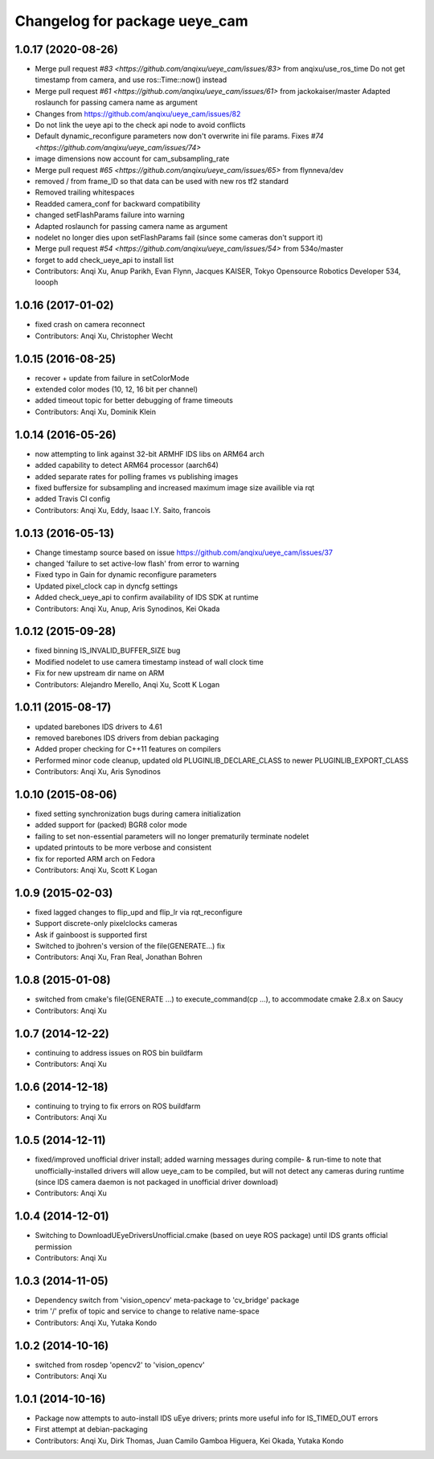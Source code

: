 ^^^^^^^^^^^^^^^^^^^^^^^^^^^^^^
Changelog for package ueye_cam
^^^^^^^^^^^^^^^^^^^^^^^^^^^^^^

1.0.17 (2020-08-26)
-------------------
* Merge pull request `#83 <https://github.com/anqixu/ueye_cam/issues/83>` from anqixu/use_ros_time
  Do not get timestamp from camera, and use ros::Time::now() instead
* Merge pull request `#61 <https://github.com/anqixu/ueye_cam/issues/61>` from jackokaiser/master
  Adapted roslaunch for passing camera name as argument
* Changes from https://github.com/anqixu/ueye_cam/issues/82
* Do not link the ueye api to the check api node to avoid conflicts
* Default dynamic_reconfigure parameters now don't overwrite ini file params.
  Fixes `#74 <https://github.com/anqixu/ueye_cam/issues/74>`
* image dimensions now account for cam_subsampling_rate
* Merge pull request `#65 <https://github.com/anqixu/ueye_cam/issues/65>` from flynneva/dev
* removed / from frame_ID so that data can be used with new ros tf2 standard
* Removed trailing whitespaces
* Readded camera_conf for backward compatibility
* changed setFlashParams failure into warning
* Adapted roslaunch for passing camera name as argument
* nodelet no longer dies upon setFlashParams fail (since some cameras don't support it)
* Merge pull request `#54 <https://github.com/anqixu/ueye_cam/issues/54>` from 534o/master
* forget to add check_ueye_api to install list
* Contributors: Anqi Xu, Anup Parikh, Evan Flynn, Jacques KAISER, Tokyo Opensource Robotics Developer 534, loooph

1.0.16 (2017-01-02)
-------------------
* fixed crash on camera reconnect
* Contributors: Anqi Xu, Christopher Wecht

1.0.15 (2016-08-25)
-------------------
* recover + update from failure in setColorMode
* extended color modes (10, 12, 16 bit per channel)
* added timeout topic for better debugging of frame timeouts
* Contributors: Anqi Xu, Dominik Klein

1.0.14 (2016-05-26)
-------------------
* now attempting to link against 32-bit ARMHF IDS libs on ARM64 arch
* added capability to detect ARM64 processor (aarch64)
* added separate rates for polling frames vs publishing images 
* fixed buffersize for subsampling and increased maximum image size availible via rqt
* added Travis CI config
* Contributors: Anqi Xu, Eddy, Isaac I.Y. Saito, francois

1.0.13 (2016-05-13)
-------------------
* Change timestamp source based on issue https://github.com/anqixu/ueye_cam/issues/37
* changed 'failure to set active-low flash' from error to warning
* Fixed typo in Gain for dynamic reconfigure parameters
* Updated pixel_clock cap in dyncfg settings
* Added check_ueye_api to confirm availability of IDS SDK at runtime
* Contributors: Anqi Xu, Anup, Aris Synodinos, Kei Okada

1.0.12 (2015-09-28)
-------------------
* fixed binning IS_INVALID_BUFFER_SIZE bug
* Modified nodelet to use camera timestamp instead of wall clock time
* Fix for new upstream dir name on ARM
* Contributors: Alejandro Merello, Anqi Xu, Scott K Logan

1.0.11 (2015-08-17)
-------------------
* updated barebones IDS drivers to 4.61
* removed barebones IDS drivers from debian packaging
* Added proper checking for C++11 features on compilers
* Performed minor code cleanup, updated old PLUGINLIB_DECLARE_CLASS to
  newer PLUGINLIB_EXPORT_CLASS
* Contributors: Anqi Xu, Aris Synodinos

1.0.10 (2015-08-06)
-------------------
* fixed setting synchronization bugs during camera initialization
* added support for (packed) BGR8 color mode
* failing to set non-essential parameters will no longer prematurily terminate nodelet
* updated printouts to be more verbose and consistent
* fix for reported ARM arch on Fedora
* Contributors: Anqi Xu, Scott K Logan

1.0.9 (2015-02-03)
------------------
* fixed lagged changes to flip_upd and flip_lr via rqt_reconfigure
* Support discrete-only pixelclocks cameras
* Ask if gainboost is supported first
* Switched to jbohren's version of the file(GENERATE...) fix
* Contributors: Anqi Xu, Fran Real, Jonathan Bohren

1.0.8 (2015-01-08)
------------------
* switched from cmake's file(GENERATE ...) to execute_command(cp ...), to accommodate cmake 2.8.x on Saucy
* Contributors: Anqi Xu

1.0.7 (2014-12-22)
------------------
* continuing to address issues on ROS bin buildfarm
* Contributors: Anqi Xu

1.0.6 (2014-12-18)
------------------
* continuing to trying to fix errors on ROS buildfarm
* Contributors: Anqi Xu

1.0.5 (2014-12-11)
------------------
* fixed/improved unofficial driver install; added warning messages during compile- & run-time to note that unofficially-installed drivers will allow ueye_cam to be compiled, but will not detect any cameras during runtime (since IDS camera daemon is not packaged in unofficial driver download)
* Contributors: Anqi Xu

1.0.4 (2014-12-01)
------------------
* Switching to DownloadUEyeDriversUnofficial.cmake (based on ueye ROS package) until IDS grants official permission
* Contributors: Anqi Xu

1.0.3 (2014-11-05)
------------------
* Dependency switch from 'vision_opencv' meta-package to 'cv_bridge' package
* trim '/' prefix of topic and service to change to relative name-space
* Contributors: Anqi Xu, Yutaka Kondo

1.0.2 (2014-10-16)
------------------
* switched from rosdep 'opencv2' to 'vision_opencv'
* Contributors: Anqi Xu

1.0.1 (2014-10-16)
------------------
* Package now attempts to auto-install IDS uEye drivers; prints more useful info for IS_TIMED_OUT errors
* First attempt at debian-packaging
* Contributors: Anqi Xu, Dirk Thomas, Juan Camilo Gamboa Higuera, Kei Okada, Yutaka Kondo
